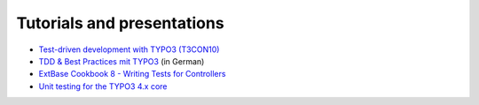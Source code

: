﻿

.. ==================================================
.. FOR YOUR INFORMATION
.. --------------------------------------------------
.. -*- coding: utf-8 -*- with BOM.

.. ==================================================
.. DEFINE SOME TEXTROLES
.. --------------------------------------------------
.. role::   underline
.. role::   typoscript(code)
.. role::   ts(typoscript)
   :class:  typoscript
.. role::   php(code)


Tutorials and presentations
^^^^^^^^^^^^^^^^^^^^^^^^^^^

- `Test-driven development with TYPO3 (T3CON10)
  <http://www.slideshare.net/oliverklee/testdriven-development-with-
  typo3>`_

- `TDD & Best Practices mit TYPO3 <http://www.slideshare.net/oliverklee
  /tdd-best-practices-mit-typo3>`_ (in German)

- `ExtBase Cookbook 8 - Writing Tests for Controllers <http://www.kaktus
  team.de/index.php?id=mimis_blog&tx_t3blog_pi1[blogList][showUid]=90&tx
  _t3blog_pi1[blogList][year]=2010&tx_t3blog_pi1[blogList][month]=01&tx_
  t3blog_pi1[blogList][day]=12&cHash=1e809d396b62ce49745eb2699645123a>`_

- `Unit testing for the TYPO3 4.x core
  <http://www.slideshare.net/oliverklee/unit-testing-for-the-typo3-4x-
  core>`_

